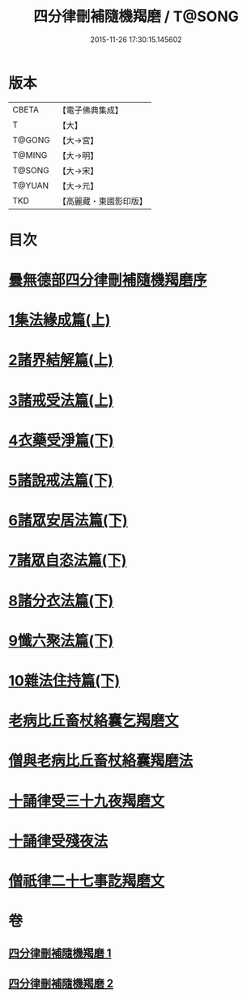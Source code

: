 #+TITLE: 四分律刪補隨機羯磨 / T@SONG
#+DATE: 2015-11-26 17:30:15.145602
* 版本
 |     CBETA|【電子佛典集成】|
 |         T|【大】     |
 |    T@GONG|【大→宮】   |
 |    T@MING|【大→明】   |
 |    T@SONG|【大→宋】   |
 |    T@YUAN|【大→元】   |
 |       TKD|【高麗藏・東國影印版】|

* 目次
* [[file:KR6k0046_001.txt::001-0492a3][曇無德部四分律刪補隨機羯磨序]]
* [[file:KR6k0046_001.txt::0492b21][1集法緣成篇(上)]]
* [[file:KR6k0046_001.txt::0494a19][2諸界結解篇(上)]]
* [[file:KR6k0046_001.txt::0495c5][3諸戒受法篇(上)]]
* [[file:KR6k0046_002.txt::002-0501c9][4衣藥受淨篇(下)]]
* [[file:KR6k0046_002.txt::0503a9][5諸說戒法篇(下)]]
* [[file:KR6k0046_002.txt::0503c20][6諸眾安居法篇(下)]]
* [[file:KR6k0046_002.txt::0504c4][7諸眾自恣法篇(下)]]
* [[file:KR6k0046_002.txt::0505b6][8諸分衣法篇(下)]]
* [[file:KR6k0046_002.txt::0506c1][9懺六聚法篇(下)]]
* [[file:KR6k0046_002.txt::0508c1][10雜法住持篇(下)]]
* [[file:KR6k0046_002.txt::0510b25][老病比丘畜杖絡囊乞羯磨文]]
* [[file:KR6k0046_002.txt::0510b29][僧與老病比丘畜杖絡囊羯磨法]]
* [[file:KR6k0046_002.txt::0510c14][十誦律受三十九夜羯磨文]]
* [[file:KR6k0046_002.txt::0510c25][十誦律受殘夜法]]
* [[file:KR6k0046_002.txt::0510c27][僧祇律二十七事訖羯磨文]]
* 卷
** [[file:KR6k0046_001.txt][四分律刪補隨機羯磨 1]]
** [[file:KR6k0046_002.txt][四分律刪補隨機羯磨 2]]
